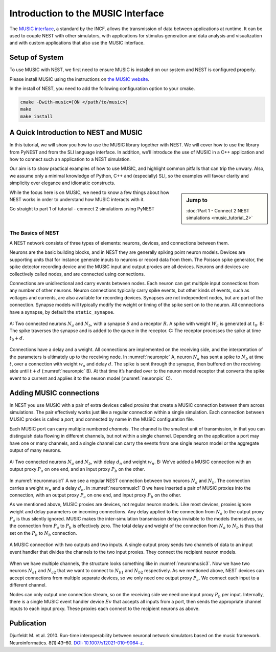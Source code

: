Introduction to the MUSIC Interface
=====================================

The `MUSIC interface <http://software.incf.org/software/music>`_, a
standard by the INCF, allows the transmission of data between applications
at runtime. It can be used to couple NEST with other simulators, with
applications for stimulus generation and data analysis and visualization and
with custom applications that also use the MUSIC interface.

Setup of System
-----------------
To use MUSIC with NEST, we first need to ensure MUSIC is installed on our system
and NEST is configured properly.

Please install MUSIC using the instructions on `the MUSIC website <https://github.com/INCF/MUSIC>`_.

In the install of NEST, you need to add the following configuration option to
your cmake.

.. code-block:: sh

    cmake -Dwith-music=[ON </path/to/music>]
    make
    make install

A Quick Introduction to NEST and MUSIC
---------------------------------------

In this tutorial, we will show you how to use the MUSIC library together
with NEST. We will cover how to use the library from PyNEST and from the
SLI language interface. In addition, we’ll introduce the use of MUSIC in
a C++ application and how to connect such an application to a NEST
simulation.

Our aim is to show practical examples of how to use MUSIC, and
highlight common pitfalls that can trip the unwary. Also, we assume only
a minimal knowledge of Python, C++ and (especially) SLI, so the examples
will favour clarity and simplicity over elegance and idiomatic
constructs.

.. sidebar:: Jump to

    :doc:`Part 1 - Connect 2 NEST simulations <music_tutorial_2>`



While the focus here is on MUSIC, we need to know a few things about how
NEST works in order to understand how MUSIC interacts with it.

Go straight to part 1 of tutorial - connect 2 simulations using PyNEST

The Basics of NEST
~~~~~~~~~~~~~~~~~~~~

A NEST network consists of three types of elements: neurons, devices,
and connections between them.

Neurons are the basic building blocks, and in NEST they are generally
spiking point neuron models. Devices are supporting units that for
instance generate inputs to neurons or record data from them. The
Poisson spike generator, the spike detector recording device and the
MUSIC input and output proxies are all devices. Neurons and devices are
collectively called nodes, and are connected using connections.

Connections are unidirectional and carry events between nodes. Each
neuron can get multiple input connections from any number of other
neurons. Neuron connections typically carry spike events, but other
kinds of events, such as voltages and currents, are also available for
recording devices. Synapses are not independent nodes, but are part of
the connection. Synapse models will typically modify the weight or
timing of the spike sent on to the neuron. All connections have a
synapse, by default the ``static_synapse``.

.. _neuronpic:

.. figure:: neuron.png
   :width: 200px
   :align: center

   A: Two connected neurons :math:`N_a` and :math:`N_b`, with a
   synapse :math:`S` and a receptor :math:`R`. A spike with weight
   :math:`W_a` is generated at :math:`t_0`. B: The spike traverses the
   synapse and is added to the queue in the receptor. C: The receptor
   processes the spike at time :math:`t_0 + d`.

Connections have a delay and a weight. All connections are implemented
on the receiving side, and the interpretation of the parameters is
ultimately up to the receiving node. In :numref:`neuronpic` A, neuron
:math:`N_a` has sent a spike to :math:`N_b` at time :math:`t`, over a
connection with weight :math:`w_a` and delay :math:`d`. The spike is
sent through the synapse, then buffered on the receiving side until
:math:`t+d` (:numref:`neuronpic` B). At that time it’s handed over to the
neuron model receptor that converts the spike event to a current and
applies it to the neuron model (:numref:`neuronpic` C).


Adding MUSIC connections
------------------------

In NEST you use MUSIC with a pair of extra devices called *proxies* that
create a MUSIC connection between them across simulations. The pair
effectively works just like a regular connection within a single
simulation. Each connection between MUSIC proxies is called a *port*,
and connected by name in the MUSIC configuration file.

Each MUSIC port can carry multiple numbered *channels*. The channel is
the smallest unit of transmission, in that you can distinguish data
flowing in different channels, but not within a single channel.
Depending on the application a port may have one or many channels, and a
single channel can carry the events from one single neuron model or the
aggregate output of many neurons.

.. _neuronmusic1:

.. figure:: neuronmusic1.png
   :width: 200px
   :align: center

   A: Two connected neurons :math:`N_a` and :math:`N_b`, with delay
   :math:`d_n` and weight :math:`w_n`. B: We’ve added a MUSIC connection
   with an output proxy :math:`P_a` on one end, and an input proxy
   :math:`P_b` on the other.

In :numref:`neuronmusic1` A we see a regular NEST connection between
two neurons :math:`N_a` and :math:`N_b`. The connection carries a weight
:math:`w_n` and a delay :math:`d_n`. In :numref:`neuronmusic1` B we
have inserted a pair of MUSIC proxies into the connection, with an
output proxy :math:`P_a` on one end, and input proxy :math:`P_b` on the
other.

As we mentioned above, MUSIC proxies are devices, not regular neuron
models. Like most devices, proxies ignore weight and delay parameters on
incoming connections. Any delay applied to the connection from
:math:`N_a` to the output proxy :math:`P_a` is thus silently ignored.
MUSIC makes the inter-simulation transmission delays invisible to the
models themselves, so the connection from :math:`P_a` to :math:`P_b` is
effectively zero. The total delay and weight of the connection from
:math:`N_a` to :math:`N_b` is thus that set on the :math:`P_b` to
:math:`N_b` connection.

.. _neuronmusic3:

.. figure:: neuronmusic3.png
   :width: 200px
   :align: center

   A MUSIC connection with two outputs and two inputs. A single output
   proxy sends two channels of data to an input event handler that
   divides the channels to the two input proxies. They connect the
   recipient neuron models.

When we have multiple channels, the structure looks something like in
:numref:`neuronmusic3`. Now we have two neurons :math:`N_{a1}` and
:math:`N_{a2}` that we want to connect to :math:`N_{b1}` and
:math:`N_{b2}` respectively. As we mentioned above, NEST devices can
accept connections from multiple separate devices, so we only need one
output proxy :math:`P_a`. We connect each input to a different channel.

Nodes can only output one connection stream, so on the receiving side we
need one input proxy :math:`P_b` per input. Internally, there is a
single MUSIC event handler device :math:`Ev` that accepts all inputs
from a port, then sends the appropriate channel inputs to each input
proxy. These proxies each connect to the recipient neurons as above.

Publication
-------------

Djurfeldt M. et al. 2010. Run-time interoperability between neuronal
network simulators based on the music framework. Neuroinformatics.
8(1):43–60. `DOI: 10.1007/s12021-010-9064-z <https://link.springer.com/article/10.1007/s12021-010-9064-z>`_.
